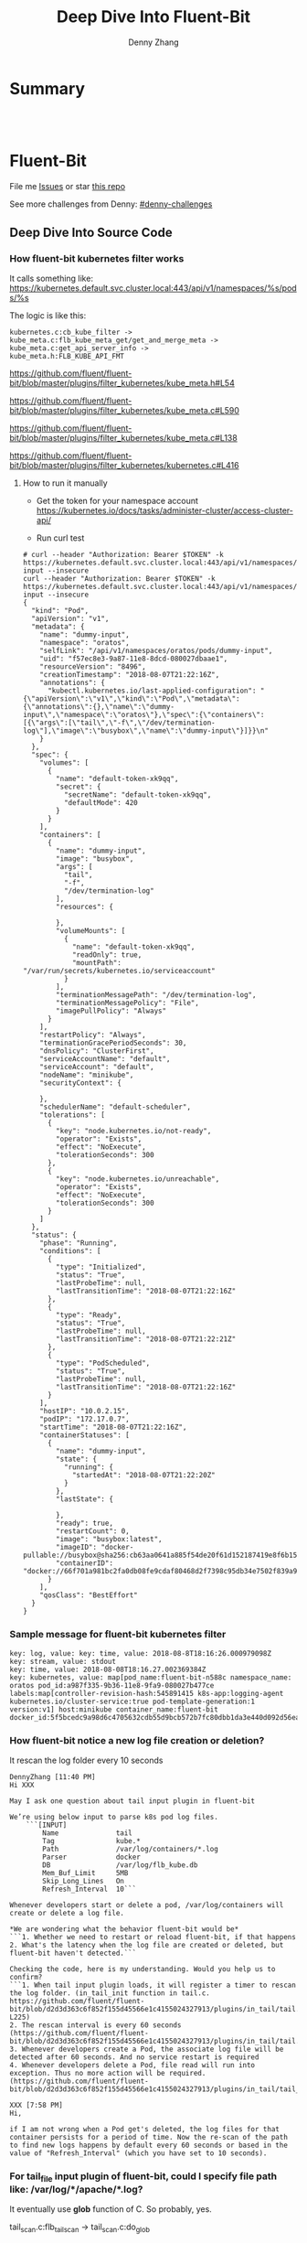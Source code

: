 * org-mode configuration                                           :noexport:
#+STARTUP: overview customtime noalign logdone showall
#+TITLE:  Deep Dive Into Fluent-Bit
#+DESCRIPTION: 
#+KEYWORDS: 
#+AUTHOR: Denny Zhang
#+EMAIL:  denny@dennyzhang.com
#+TAGS: noexport(n)
#+PRIORITIES: A D C
#+OPTIONS:   H:3 num:t toc:nil \n:nil @:t ::t |:t ^:t -:t f:t *:t <:t
#+OPTIONS:   TeX:t LaTeX:nil skip:nil d:nil todo:t pri:nil tags:not-in-toc
#+EXPORT_EXCLUDE_TAGS: exclude noexport
#+SEQ_TODO: TODO HALF ASSIGN | DONE BYPASS DELEGATE CANCELED DEFERRED
#+LINK_UP:   
#+LINK_HOME: 
* Summary
#+BEGIN_HTML
<a href="https://www.linkedin.com/in/dennyzhang001"><img src="https://www.dennyzhang.com/wp-content/uploads/sns/linkedin.png" alt="linkedin" /></a>
<a href="https://github.com/DennyZhang"><img src="https://www.dennyzhang.com/wp-content/uploads/sns/github.png" alt="github" /></a>
<a href="https://www.dennyzhang.com/slack" target="_blank" rel="nofollow"><img src="https://slack.dennyzhang.com/badge.svg" alt="slack"/></a>
<a href="https://github.com/DennyZhang"><img align="right" width="200" height="183" src="https://www.dennyzhang.com/wp-content/uploads/denny/watermark/github.png" /></a>

<br/><br/>

<a href="http://makeapullrequest.com" target="_blank" rel="nofollow"><img src="https://img.shields.io/badge/PRs-welcome-brightgreen.svg" alt="PRs Welcome"/></a>
#+END_HTML
* Fluent-Bit
File me [[https://github.com/DennyZhang/challenges-fluent-bit/issues][Issues]] or star [[https://github.com/DennyZhang/challenges-fluent-bit][this repo]]

See more challenges from Denny: [[https://github.com/topics/denny-challenges][#denny-challenges]]

** Deep Dive Into Source Code
*** How fluent-bit kubernetes filter works
It calls something like: https://kubernetes.default.svc.cluster.local:443/api/v1/namespaces/%s/pods/%s

The logic is like this:

#+BEGIN_EXAMPLE
    kubernetes.c:cb_kube_filter ->
    kube_meta.c:flb_kube_meta_get/get_and_merge_meta ->
    kube_meta.c:get_api_server_info ->
    kube_meta.h:FLB_KUBE_API_FMT
#+END_EXAMPLE

https://github.com/fluent/fluent-bit/blob/master/plugins/filter_kubernetes/kube_meta.h#L54

https://github.com/fluent/fluent-bit/blob/master/plugins/filter_kubernetes/kube_meta.c#L590

https://github.com/fluent/fluent-bit/blob/master/plugins/filter_kubernetes/kube_meta.c#L138

https://github.com/fluent/fluent-bit/blob/master/plugins/filter_kubernetes/kubernetes.c#L416

**** How to run it manually
- Get the token for your namespace account
  https://kubernetes.io/docs/tasks/administer-cluster/access-cluster-api/

- Run curl test
#+BEGIN_EXAMPLE
# curl --header "Authorization: Bearer $TOKEN" -k https://kubernetes.default.svc.cluster.local:443/api/v1/namespaces/oratos/pods/dummy-input --insecure
curl --header "Authorization: Bearer $TOKEN" -k https://kubernetes.default.svc.cluster.local:443/api/v1/namespaces/oratos/pods/dummy-input --insecure
{
  "kind": "Pod",
  "apiVersion": "v1",
  "metadata": {
    "name": "dummy-input",
    "namespace": "oratos",
    "selfLink": "/api/v1/namespaces/oratos/pods/dummy-input",
    "uid": "f57ec8e3-9a87-11e8-8dcd-080027dbaae1",
    "resourceVersion": "8496",
    "creationTimestamp": "2018-08-07T21:22:16Z",
    "annotations": {
      "kubectl.kubernetes.io/last-applied-configuration": "{\"apiVersion\":\"v1\",\"kind\":\"Pod\",\"metadata\":{\"annotations\":{},\"name\":\"dummy-input\",\"namespace\":\"oratos\"},\"spec\":{\"containers\":[{\"args\":[\"tail\",\"-f\",\"/dev/termination-log\"],\"image\":\"busybox\",\"name\":\"dummy-input\"}]}}\n"
    }
  },
  "spec": {
    "volumes": [
      {
        "name": "default-token-xk9qq",
        "secret": {
          "secretName": "default-token-xk9qq",
          "defaultMode": 420
        }
      }
    ],
    "containers": [
      {
        "name": "dummy-input",
        "image": "busybox",
        "args": [
          "tail",
          "-f",
          "/dev/termination-log"
        ],
        "resources": {
          
        },
        "volumeMounts": [
          {
            "name": "default-token-xk9qq",
            "readOnly": true,
            "mountPath": "/var/run/secrets/kubernetes.io/serviceaccount"
          }
        ],
        "terminationMessagePath": "/dev/termination-log",
        "terminationMessagePolicy": "File",
        "imagePullPolicy": "Always"
      }
    ],
    "restartPolicy": "Always",
    "terminationGracePeriodSeconds": 30,
    "dnsPolicy": "ClusterFirst",
    "serviceAccountName": "default",
    "serviceAccount": "default",
    "nodeName": "minikube",
    "securityContext": {
      
    },
    "schedulerName": "default-scheduler",
    "tolerations": [
      {
        "key": "node.kubernetes.io/not-ready",
        "operator": "Exists",
        "effect": "NoExecute",
        "tolerationSeconds": 300
      },
      {
        "key": "node.kubernetes.io/unreachable",
        "operator": "Exists",
        "effect": "NoExecute",
        "tolerationSeconds": 300
      }
    ]
  },
  "status": {
    "phase": "Running",
    "conditions": [
      {
        "type": "Initialized",
        "status": "True",
        "lastProbeTime": null,
        "lastTransitionTime": "2018-08-07T21:22:16Z"
      },
      {
        "type": "Ready",
        "status": "True",
        "lastProbeTime": null,
        "lastTransitionTime": "2018-08-07T21:22:21Z"
      },
      {
        "type": "PodScheduled",
        "status": "True",
        "lastProbeTime": null,
        "lastTransitionTime": "2018-08-07T21:22:16Z"
      }
    ],
    "hostIP": "10.0.2.15",
    "podIP": "172.17.0.7",
    "startTime": "2018-08-07T21:22:16Z",
    "containerStatuses": [
      {
        "name": "dummy-input",
        "state": {
          "running": {
            "startedAt": "2018-08-07T21:22:20Z"
          }
        },
        "lastState": {
          
        },
        "ready": true,
        "restartCount": 0,
        "image": "busybox:latest",
        "imageID": "docker-pullable://busybox@sha256:cb63aa0641a885f54de20f61d152187419e8f6b159ed11a251a09d115fdff9bd",
        "containerID": "docker://66f701a981bc2fa0db08fe9cdaf80468d2f7398c95db34e7502f839a909303d5"
      }
    ],
    "qosClass": "BestEffort"
  }
}
#+END_EXAMPLE
*** Sample message for fluent-bit kubernetes filter
#+BEGIN_EXAMPLE
key: log, value: key: time, value: 2018-08-8T18:16:26.000979098Z
key: stream, value: stdout
key: time, value: 2018-08-08T18:16.27.002369384Z
key: kubernetes, value: map[pod_name:fluent-bit-n588c namespace_name: oratos pod_id:a987f335-9b36-11e8-9fa9-080027b477ce labels:map[controller-revision-hash:545891415 k8s-app:logging-agent kubernetes.io/cluster-service:true pod-template-generation:1 version:v1] host:minikube container_name:fluent-bit docker_id:5f5bcedc9a98d6c4705632cdb55d9bcb572b7fc80dbb1da3e440d092d56ea4f5]
#+END_EXAMPLE
*** How fluent-bit notice a new log file creation or deletion?
It rescan the log folder every 10 seconds
#+BEGIN_EXAMPLE
DennyZhang [11:40 PM]
Hi XXX

May I ask one question about tail input plugin in fluent-bit

We’re using below input to parse k8s pod log files.
    ```[INPUT]
        Name              tail
        Tag               kube.*
        Path              /var/log/containers/*.log
        Parser            docker
        DB                /var/log/flb_kube.db
        Mem_Buf_Limit     5MB
        Skip_Long_Lines   On
        Refresh_Interval  10```

Whenever developers start or delete a pod, /var/log/containers will create or delete a log file.

*We are wondering what the behavior fluent-bit would be*
```1. Whether we need to restart or reload fluent-bit, if that happens
2. What's the latency when the log file are created or deleted, but fluent-bit haven't detected.```

Checking the code, here is my understanding. Would you help us to confirm?
```1. When tail input plugin loads, it will register a timer to rescan the log folder. (in_tail_init function in tail.c. https://github.com/fluent/fluent-bit/blob/d2d3d363c6f852f155d45566e1c4155024327913/plugins/in_tail/tail.c#L221-L225)
2. The rescan interval is every 60 seconds (https://github.com/fluent/fluent-bit/blob/d2d3d363c6f852f155d45566e1c4155024327913/plugins/in_tail/tail.h#L38)
3. Whenever developers create a Pod, the associate log file will be detected after 60 seconds. And no service restart is required
4. Whenever developers delete a Pod, file read will run into exception. Thus no more action will be required. (https://github.com/fluent/fluent-bit/blob/d2d3d363c6f852f155d45566e1c4155024327913/plugins/in_tail/tail_file.c#L658)```

XXX [7:58 PM]
Hi,

if I am not wrong when a Pod get's deleted, the log files for that container persists for a period of time. Now the re-scan of the path to find new logs happens by default every 60 seconds or based in the value of "Refresh_Interval" (which you have set to 10 seconds).
#+END_EXAMPLE
*** For tail_file input plugin of fluent-bit, could I specify file path like: /var/log/*/apache/*.log?
It eventually use *glob* function of C. So probably, yes.

tail_scan.c:flb_tail_scan -> tail_scan.c:do_glob

https://github.com/fluent/fluent-bit/blob/master/plugins/in_tail/tail_scan.c#L150

https://github.com/fluent/fluent-bit/blob/master/plugins/in_tail/tail_scan.c#L202
* More Resources
License: Code is licensed under [[https://www.dennyzhang.com/wp-content/mit_license.txt][MIT License]].
#+BEGIN_HTML
<a href="https://www.dennyzhang.com"><img align="right" width="201" height="268" src="https://raw.githubusercontent.com/USDevOps/mywechat-slack-group/master/images/denny_201706.png"></a>
<a href="https://www.dennyzhang.com"><img align="right" src="https://raw.githubusercontent.com/USDevOps/mywechat-slack-group/master/images/dns_small.png"></a>

<a href="https://www.linkedin.com/in/dennyzhang001"><img align="bottom" src="https://www.dennyzhang.com/wp-content/uploads/sns/linkedin.png" alt="linkedin" /></a>
<a href="https://github.com/DennyZhang"><img align="bottom"src="https://www.dennyzhang.com/wp-content/uploads/sns/github.png" alt="github" /></a>
<a href="https://www.dennyzhang.com/slack" target="_blank" rel="nofollow"><img align="bottom" src="https://slack.dennyzhang.com/badge.svg" alt="slack"/></a>
#+END_HTML
* [#A] fluent bit                                                  :noexport:
#+BEGIN_EXAMPLE
https://fluentbit.io/documentation/current/installation/docker.html

docker run -t -d --name fluent-bit  -p 2020:2020 -p 24224:24224 -v fluent-bit.conf:/etc/fluent-bit.conf --entrypoint=/bin/bash fluent/fluent-bit:0.13

docker exec -it fluent-bit bash

docker cp fluent-test.conf fluent-bit:/root/fluent-test.conf
/fluent-bit/bin/fluent-bit -c /root/fluent-test.conf

docker stop fluent-bit; docker rm fluent-bit
#+END_EXAMPLE
** #  --8<-------------------------- separator ------------------------>8-- :noexport:
** HALF fluent bit restart
** HALF how fluent bit monitor dynamic input files
** #  --8<-------------------------- separator ------------------------>8-- :noexport:
** TODO fluent bit compatible for promethus
** TODO fluent bit performance metrics
** TODO fluent bit multiple syslog output
** TODO enable fluent-bit buffering with filesystem backend
https://fluentbit.io/documentation/0.13/getting_started/buffer.html
** #  --8<-------------------------- separator ------------------------>8-- :noexport:
** TODO verify endpoint restart: whether fluent bit agent will auto healed
** TODO fluent bit: how to detect backend status is error
** #  --8<-------------------------- separator ------------------------>8-- :noexport:
** DONE hello world with docker
   CLOSED: [2018-06-27 Wed 00:35]
*** [#A] run as a container
https://fluentbit.io/documentation/current/installation/docker.html

docker run -t -d --name fluent-bit  -p 2020:2020 -p 24224:24224 -v fluent-bit.conf:/etc/fluent-bit.conf --entrypoint=/bin/bash fluent/fluent-bit:0.13

docker exec -it fluent-bit bash

docker cp fluent-bit.conf fluent-bit:/root/fluent-bit.conf
/fluent-bit/bin/fluent-bit -c /root/fluent-bit.conf

docker stop fluent-bit; docker rm fluent-bit
*** simple test
docker pull fluent/fluent-bit:0.13
docker run -ti fluent/fluent-bit:0.13 /fluent-bit/bin/fluent-bit -i cpu -o stdout -f 1
*** more customization
**** fluent-bit.conf
cat > fluent-bit.conf << EOF
[SERVICE]
    HTTP_Server  On
    HTTP_Listen  0.0.0.0
    HTTP_PORT    2020

[INPUT]
    Name forward

    # The Listen interface, by default we listen on all of them
    Listen 0.0.0.0

    # Default TCP listener port
    Port 24224

    # Buffer (Kilobytes)
    # ------------------
    # Specify the size of the receiver buffer. Incoming records
    # must be inside this limit. By default 512KB.
    Buffer 512000

[OUTPUT]
    Name file
    Match *
    Path /tmp/output.txt
EOF
**** run daemon service
# docker run -p 2020:2020 -p 24224:24224 --name fluent-bit -v /Users/zdenny/Dropbox/private_data/work/vmware/fluent-bit/fluent-bit.conf:/etc/fluent-bit.conf -ti fluent/fluent-bit:0.13 /fluent-bit/bin/fluent-bit -c /etc/fluent-bit.conf
docker run -t -d --name fluent-bit -p 2020:2020 -p 24224:24224 -v /Users/zdenny/Dropbox/private_data/work/vmware/fluent-bit/fluent-bit.conf:/etc/fluent-bit.conf --entrypoint=/bin/bash fluent/fluent-bit:0.13

docker exec -it fluent-bit bash

/fluent-bit/bin/fluent-bit -c /etc/fluent-bit.conf

nc localhost 24224
**** verify health check
https://fluentbit.io/documentation/current/configuration/monitoring.html

curl -s http://127.0.0.1:2020/api/v1/metrics
**** check log
docker exec -it fluent-bit tail /tmp/output.txt
**** destroy
docker stop fluent-bit; docker rm fluent-bit
** BYPASS hello world doens't work: doesn't work well in mac OS
   CLOSED: [2018-06-27 Wed 00:33]
cat > fluent-bit.conf << EOF
[SERVICE]
    HTTP_Server  On
    HTTP_Listen  0.0.0.0
    HTTP_PORT    2020

[INPUT]
    Name forward

    # The Listen interface, by default we listen on all of them
    Listen 0.0.0.0

    # Default TCP listener port
    Port 24224

    # Buffer (Kilobytes)
    # ------------------
    # Specify the size of the receiver buffer. Incoming records
    # must be inside this limit. By default 512KB.
    Buffer 512000

[OUTPUT]
    Name stdout
    Match *
EOF

bin/fluent-bit -c fluent-bit.conf
** DONE Concept Routing Tag/Match
   CLOSED: [2018-06-26 Tue 23:45]
https://fluentbit.io/documentation/current/getting_started/routing.html

Tag is a human-readable indicator that helps to identify the data source.

If some data have a Tag that don't have a match upon routing time, the data it's deleted.
#+BEGIN_EXAMPLE
[INPUT]
    Name cpu
    Tag  my_cpu

[INPUT]
    Name mem
    Tag  my_mem

[OUTPUT]
    Name   es
    Match  my_c*

[OUTPUT]
    Name   stdout
    Match  my_mem
#+END_EXAMPLE
** DONE use fluent bit to monitor http endpoint
   CLOSED: [2018-06-26 Tue 23:31]
https://fluentbit.io/documentation/current/input/health.html

#+BEGIN_EXAMPLE
zdenny-a01:~ zdenny$ nc -l 8080
zdenny-a01:~ zdenny$
#+END_EXAMPLE

#+BEGIN_EXAMPLE
zdenny-a01:build zdenny$ fluent-bit -i health://127.0.0.1:8080 -o stdout
Fluent-Bit v0.14.0
Copyright (C) Treasure Data

[2018/06/26 23:30:41] [ info] [engine] started (pid=23405)
[2018/06/26 23:30:42] [error] [io] TCP connection failed: 127.0.0.1:8080 (Connection refused)
[2018/06/26 23:30:43] [error] [io] TCP connection failed: 127.0.0.1:8080 (Connection refused)
[2018/06/26 23:30:44] [error] [io] TCP connection failed: 127.0.0.1:8080 (Connection refused)
[2018/06/26 23:30:45] [error] [io] TCP connection failed: 127.0.0.1:8080 (Connection refused)
[0] health.0: [1530081042.000000000, {"alive"=>false}]
[1] health.0: [1530081043.000000000, {"alive"=>false}]
[2] health.0: [1530081044.000000000, {"alive"=>false}]
[3] health.0: [1530081045.000000000, {"alive"=>false}]
[2018/06/26 23:30:47] [error] [io] TCP connection failed: 127.0.0.1:8080 (Connection refused)
[2018/06/26 23:30:48] [error] [io] TCP connection failed: 127.0.0.1:8080 (Connection refused)
[2018/06/26 23:30:49] [error] [io] TCP connection failed: 127.0.0.1:8080 (Connection refused)
[0] health.0: [1530081046.000000000, {"alive"=>true}]
[1] health.0: [1530081047.000000000, {"alive"=>false}]
[2] health.0: [1530081048.000000000, {"alive"=>false}]
[3] health.0: [1530081049.000000000, {"alive"=>false}]
[4] health.0: [1530081050.000000000, {"alive"=>true}]
[2018/06/26 23:30:51] [error] [io] TCP connection failed: 127.0.0.1:8080 (Connection refused)
[2018/06/26 23:30:52] [error] [io] TCP connection failed: 127.0.0.1:8080 (Connection refused)
[2018/06/26 23:30:53] [error] [io] TCP connection failed: 127.0.0.1:8080 (Connection refused)
^C[engine] caught signal (SIGINT)
[2018/06/26 23:30:53] [ info] [input] pausing health.0
#+END_EXAMPLE
** DONE Enable a customized flent bit plugin
   CLOSED: [2018-06-27 Wed 21:05]
 https://github.com/fluent/fluent-bit/blob/master/GOLANG_OUTPUT_PLUGIN.md

** DONE fluent bit log error message
   CLOSED: [2018-06-28 Thu 22:22]
    flb_info("[out_syslog] addr=%s", ctx->addr);

    fprintf(stderr, "Here6\n");

    flb_debug("[out_kafka_rest] host=%s port=%i",
              ins->host.name, ins->host.port);
** DONE fluent-bit log to file
   CLOSED: [2018-07-02 Mon 17:12]
 /bin/fluent-bit -i cpu -o file -p path=/tmp/output.txt -f 1
** #  --8<-------------------------- separator ------------------------>8-- :noexport:
** TODO backpressure
** TODO loadbalancing
** TODO syslog tls
** TODO output retry
** TODO output to syslog
** TODO fluentbit backpressure
 https://fluentbit.io/documentation/0.13/configuration/backpressure.html
** TODO fluentbit support client side loadbalancing / failover
 https://github.com/fluent/fluent-bit/issues/203#issuecomment-389579836

** useful link
http://edsiper.linuxchile.cl/blog/
** HALF fluent bit multiple output: https://github.com/fluent/fluent-bit/issues/305
 github/fluent-bit/conf
** #  --8<-------------------------- separator ------------------------>8-- :noexport:
** DONE fluent-bit mechanism: retry when output plugin keeps returning FLB_RETRY
   CLOSED: [2018-08-03 Fri 09:59]
 Last day, Warren and I were wondering what retry logic fluent-bit enginee would be.

 When the engine tries flush one message, but our output plugin returns FLB_RETRY. Maybe the syslog endpoint is unavailable, let's say that.

 When it retries, our plugin keep returning FLB_RETRY. What FB will do? Keep retrying, or drop it with some max retries mechanisms?

 After checking the source code, it enforces with max retries mechanism. And default max retries is 0.
 So it will drop it, when we return FLB_RETRY again. 

 We can customize the max retries via retry_limit property.

 After checking the source code, it enforces with max retries mechanism. But default max retries is 0.

 So *it will drop the message*, when we return FLB_RETRY again. 

 We can customize the max retries via retry_limit property.

 1. retry_limit configuration
   https://github.com/fluent/fluent-bit/blob/ed4b2f09d68f1b71bed53aaa37a048700adc2b5d/src/flb_output.c#L349-L364
 2. When output returns retry, FB engine create a retry task.
   https://github.com/fluent/fluent-bit/blob/ed4b2f09d68f1b71bed53aaa37a048700adc2b5d/src/flb_engine.c#L177-L188
 3. And eash retry task has attribute of task->retries. And each output plugin has attribute of retry_limit.
   https://github.com/fluent/fluent-bit/blob/ed4b2f09d68f1b71bed53aaa37a048700adc2b5d/src/flb_task.c#L88-L138
 4. Based on task->retries and plugin->retry_limit, it determines whether keep trying or return error
** TODO [#A] How to integrate fluentd with vRealize Log
** TODO [#A] try kube-fluentd-operator: https://github.com/vmware/kube-fluentd-operator 

** TODO reload fluentbit
** TODO try k8s fluentd-operator
** TODO /Users/zdenny/Dropbox/private_data/work/vmware/fluent-bit/plugins/filter_kubernetes/kubernetes.c
** TODO fluentd-kubernetes-daemonset: https://github.com/fluent/fluentd-kubernetes-daemonset
** TODO fluent bit log to multiple endpoints
* fluentd                                                          :noexport:
** how fluentd get kubernetes information
https://github.com/fabric8io/fluent-plugin-kubernetes_metadata_filter
#+BEGIN_EXAMPLE
```{
  "log": "2015/05/05 19:54:41 \n",
  "stream": "stderr",
  "docker": {
    "id": "df14e0d5ae4c07284fa636d739c8fc2e6b52bc344658de7d3f08c36a2e804115",
  }
  "kubernetes": {
    "host": "jimmi-redhat.localnet",
    "pod_name":"fabric8-console-controller-98rqc",
    "pod_id": "c76927af-f563-11e4-b32d-54ee7527188d",
    "container_name": "fabric8-console-container",
    "namespace_name": "default",
    "namespace_id": "23437884-8e08-4d95-850b-e94378c9b2fd",
    "namespace_annotations": {
      "fabric8.io/git-commit": "5e1116f63df0bac2a80bdae2ebdc563577bbdf3c"
    },
    "namespace_labels": {
      "product_version": "v1.0.0"
    },
    "labels": {
      "component": "fabric8Console"
    }
  }
}```

At least from this fluentd k8s filter plugin, I don’t see more meta data compared to fluent-bit
Let’s see
#+END_EXAMPLE
* #  --8<-------------------------- separator ------------------------>8-- :noexport:

